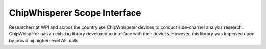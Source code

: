 ChipWhisperer Scope Interface
======================

Researchers at WPI and across the country use ChipWhisperer devices to conduct
side-channel analysis research. ChipWhisperer has an existing library developed to
interface with their devices. However, this library was improved upon by providing
higher-level API calls

.. class:: CWScope

    .. method:: __init__(self, firmware_path: str, gain: int = 25, num_samples: int = 5000, offset: int = 0, target_type: any = cw.targets.SimpleSerial, target_programmer: any = cw.programmers.STM32FProgrammer) -> None:

        Initializes a CW scope object

        :param firmware_path: The name of the compiled firmware that will be loaded on the CW target board
        :type firmware_path: str
        :param gain: The gain of the CW scope
        :type gain: int
        :param num_samples: The number of samples to collect for each trace on the CW scope
        :type num_samples: int
        :param offset: The tine offset for CW scope trace collection
        :type offset: int
        :param target_type: The target type of the CW scope. This depends on the specific ChipWhisperer device that you are using.
        :type target_type: any
        :param target_programmer: The target programmer of the CW scope. This depends on the specific ChipWhisperer device that you are using.
        :type target_programmer: any
        :return: None
        :Authors: Samuel Karkache (swkarkache@wpi.edu)

    .. method:: disconnect(self)

        Disconnect CW Scope and Target

    .. method:: standard_capture_traces(self, num_traces: int, experiment_keys: np.ndarray = None, experiment_texts: np.ndarray = None, fixed_key: bool = True, fixed_pt: bool = False) -> (np.ndarray, np.ndarray, np.ndarray, np.ndarray):

        Capture procedure for ChipWhisperer devices. Will return a specified number of traces and the data associated
        with the collection.

        :param num_traces: The number of traces to capture
        :type num_traces: int
        :param experiment_keys: A collection of keys to use for the capture of each trace. If not specified, the procedure
                                will use the cw basic key generation `key = cw.ktp.Basic()[0]`
        :type experiment_keys: np.ndarray
        :param experiment_texts: A collection of texts to use for the capture of each trace. If not specified, the procedure
                                will use the cw basic plaintext generation `text = cw.ktp.Basic()[1]`
        :type experiment_texts: np.ndarray
        :param fixed_key: Whether to use a fixed key for cw.ktp key generation. Ignored if a collection of keys are supplied.
        :type fixed_key: bool
        :param fixed_pt: Whether to use a fixed plaintext for cw.ktp text generation. Ignored if a collection of texts are supplied.
        :type fixed_pt: bool
        :return: a tuple containing the power traces, keys, plaintexts, and ciphertexts for the experiment
        :rtype: tuple(np.ndarray, np.ndarray, np.ndarray, np.ndarray)
        :raises TypeError: if the length of the specified experiment keys and experiment texts are not equal to each other or the number of traces
                            to be collected.
        :Authors: Samuel Karkache (swkarkache@wpi.edu)

    .. method:: capture_traces_tvla(self, num_traces: int, group_a_keys: np.ndarray = None, group_a_texts: np.ndarray = None, group_b_keys: np.ndarray = None, group_b_texts: np.ndarray = None, ktp: any = cwtvla.ktp.FixedVRandomText()) -> (np.ndarray, np.ndarray):

        Captures fixed and random trace set needed for TVLA.

        :param num_traces: The number of traces to capture for each set
        :type num_traces: int
        :param group_a_keys: An array of keys for group A
        :type group_a_keys: np.ndarray
        :param group_a_texts: An array of texts for group A
        :type group_a_texts: np.ndarray
        :param group_b_keys: An array of keys for group B
        :type group_b_keys: np.ndarray
        :param group_b_texts: An array of texts for group B
        :type group_b_texts: np.ndarray
        :param ktp: the key text pair algorithm, defaults to cwtvla.ktp.FixedVRandomText(). To use a custom ktp, you would
                    need to provide a class that has methods named `next_group_A()` that specifies the fixed text/key and
                    a method named `next_group_B()` that specifies
        :return: A tuple containing the fixed and random traces
        :rtype: (np.ndarray, np.ndarray)
        :Authors: Samuel Karkache (swkarkache@wpi.edu)

    .. method:: cw_to_file_framework(self, num_traces: int,  file_parent: FileParent, experiment_name: str, keys: np.ndarray = None, texts: np.ndarray = None, fixed_key: bool = True, fixed_pt: bool = False) -> None:

        Captures traces on a ChipWhisperer device and saves them directly to the custom file framework.

        :param num_traces: The number of traces to capture
        :type num_traces: int
        :param file_parent: The FileParent object to save the file to
        :type file_parent: FileParent
        :param experiment_name: The name of the experiment
        :type experiment_name: str
        :param keys: The keys for the experiment
        :type keys: np.ndarray
        :param texts: The plaintexts for the experiment
        :param texts: np.ndarray
        :param fixed_key: Whether the key should be fixed (assuming the keys and texts parameters are None)
        :type fixed_key: bool
        :param fixed_pt: Whether the plaintext should be fixed (assuming the keys and texts parameters are None)
        :type fixed_pt: bool
        :return: None
